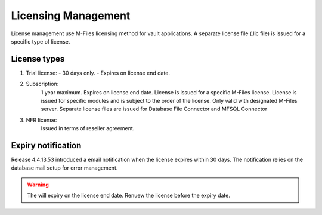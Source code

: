Licensing Management
====================

License management use M-Files licensing method for vault applications. A separate license file
(.lic file) is issued for a specific type of license. 

License types
-------------

#. Trial license:
   - 30 days only. 
   - Expires on license end date.
#. Subscription: 
	1 year maximum.
	Expires on license end date. 
	License is issued for a specific M-Files license.
	License is issued for specific modules and is subject to the order of the license.
	Only valid with designated M-Files server. 
	Separate license files are issued for Database File Connector and MFSQL Connector 
#. NFR license: 
	Issued in terms of reseller agreement.

Expiry notification
-------------------

Release 4.4.13.53 introduced a email notification when the license expires within 30 days. The notification relies on the database mail setup for error management.


.. warning::

   The will expiry on the license end date.  Renuew the license before the expiry date.


 